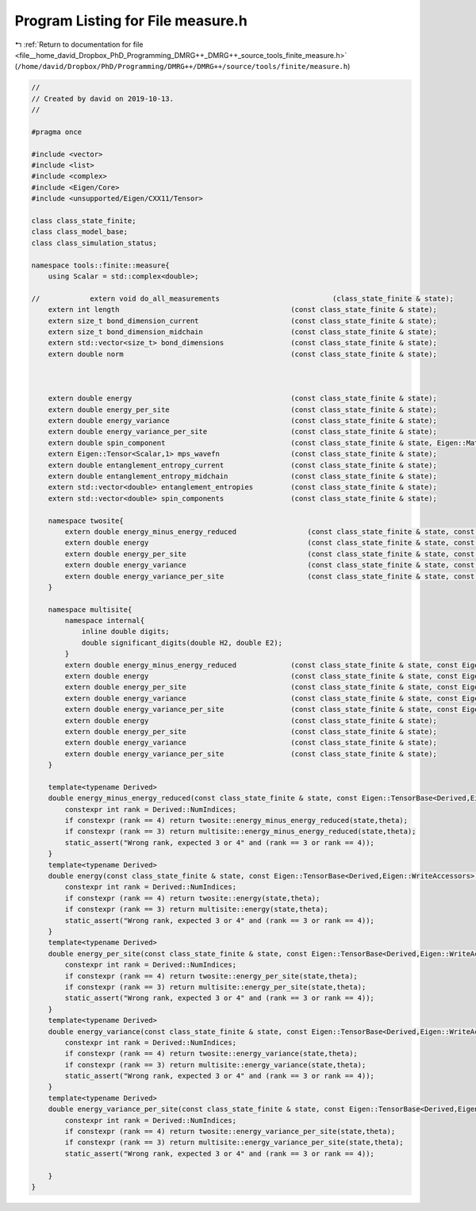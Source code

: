 
.. _program_listing_file__home_david_Dropbox_PhD_Programming_DMRG++_DMRG++_source_tools_finite_measure.h:

Program Listing for File measure.h
==================================

|exhale_lsh| :ref:`Return to documentation for file <file__home_david_Dropbox_PhD_Programming_DMRG++_DMRG++_source_tools_finite_measure.h>` (``/home/david/Dropbox/PhD/Programming/DMRG++/DMRG++/source/tools/finite/measure.h``)

.. |exhale_lsh| unicode:: U+021B0 .. UPWARDS ARROW WITH TIP LEFTWARDS

.. code-block:: cpp

   //
   // Created by david on 2019-10-13.
   //
   
   #pragma once
   
   #include <vector>
   #include <list>
   #include <complex>
   #include <Eigen/Core>
   #include <unsupported/Eigen/CXX11/Tensor>
   
   class class_state_finite;
   class class_model_base;
   class class_simulation_status;
   
   namespace tools::finite::measure{
       using Scalar = std::complex<double>;
   
   //            extern void do_all_measurements                           (class_state_finite & state);
       extern int length                                         (const class_state_finite & state);
       extern size_t bond_dimension_current                      (const class_state_finite & state);
       extern size_t bond_dimension_midchain                     (const class_state_finite & state);
       extern std::vector<size_t> bond_dimensions                (const class_state_finite & state);
       extern double norm                                        (const class_state_finite & state);
   
   
   
       extern double energy                                      (const class_state_finite & state);
       extern double energy_per_site                             (const class_state_finite & state);
       extern double energy_variance                             (const class_state_finite & state);
       extern double energy_variance_per_site                    (const class_state_finite & state);
       extern double spin_component                              (const class_state_finite & state, Eigen::Matrix2cd paulimatrix);
       extern Eigen::Tensor<Scalar,1> mps_wavefn                 (const class_state_finite & state);
       extern double entanglement_entropy_current                (const class_state_finite & state);
       extern double entanglement_entropy_midchain               (const class_state_finite & state);
       extern std::vector<double> entanglement_entropies         (const class_state_finite & state);
       extern std::vector<double> spin_components                (const class_state_finite & state);
   
       namespace twosite{
           extern double energy_minus_energy_reduced                 (const class_state_finite & state, const Eigen::Tensor<Scalar,4> & theta);
           extern double energy                                      (const class_state_finite & state, const Eigen::Tensor<Scalar,4> & theta);
           extern double energy_per_site                             (const class_state_finite & state, const Eigen::Tensor<Scalar,4> & theta);
           extern double energy_variance                             (const class_state_finite & state, const Eigen::Tensor<Scalar,4> & theta);
           extern double energy_variance_per_site                    (const class_state_finite & state, const Eigen::Tensor<Scalar,4> & theta);
       }
   
       namespace multisite{
           namespace internal{
               inline double digits;
               double significant_digits(double H2, double E2);
           }
           extern double energy_minus_energy_reduced             (const class_state_finite & state, const Eigen::Tensor<Scalar,3> & multitheta);
           extern double energy                                  (const class_state_finite & state, const Eigen::Tensor<Scalar,3> & multitheta);
           extern double energy_per_site                         (const class_state_finite & state, const Eigen::Tensor<Scalar,3> & multitheta);
           extern double energy_variance                         (const class_state_finite & state, const Eigen::Tensor<Scalar,3> & multitheta);
           extern double energy_variance_per_site                (const class_state_finite & state, const Eigen::Tensor<Scalar,3> & multitheta);
           extern double energy                                  (const class_state_finite & state);
           extern double energy_per_site                         (const class_state_finite & state);
           extern double energy_variance                         (const class_state_finite & state);
           extern double energy_variance_per_site                (const class_state_finite & state);
       }
   
       template<typename Derived>
       double energy_minus_energy_reduced(const class_state_finite & state, const Eigen::TensorBase<Derived,Eigen::WriteAccessors> & theta){
           constexpr int rank = Derived::NumIndices;
           if constexpr (rank == 4) return twosite::energy_minus_energy_reduced(state,theta);
           if constexpr (rank == 3) return multisite::energy_minus_energy_reduced(state,theta);
           static_assert("Wrong rank, expected 3 or 4" and (rank == 3 or rank == 4));
       }
       template<typename Derived>
       double energy(const class_state_finite & state, const Eigen::TensorBase<Derived,Eigen::WriteAccessors> & theta){
           constexpr int rank = Derived::NumIndices;
           if constexpr (rank == 4) return twosite::energy(state,theta);
           if constexpr (rank == 3) return multisite::energy(state,theta);
           static_assert("Wrong rank, expected 3 or 4" and (rank == 3 or rank == 4));
       }
       template<typename Derived>
       double energy_per_site(const class_state_finite & state, const Eigen::TensorBase<Derived,Eigen::WriteAccessors> & theta){
           constexpr int rank = Derived::NumIndices;
           if constexpr (rank == 4) return twosite::energy_per_site(state,theta);
           if constexpr (rank == 3) return multisite::energy_per_site(state,theta);
           static_assert("Wrong rank, expected 3 or 4" and (rank == 3 or rank == 4));
       }
       template<typename Derived>
       double energy_variance(const class_state_finite & state, const Eigen::TensorBase<Derived,Eigen::WriteAccessors> & theta){
           constexpr int rank = Derived::NumIndices;
           if constexpr (rank == 4) return twosite::energy_variance(state,theta);
           if constexpr (rank == 3) return multisite::energy_variance(state,theta);
           static_assert("Wrong rank, expected 3 or 4" and (rank == 3 or rank == 4));
       }
       template<typename Derived>
       double energy_variance_per_site(const class_state_finite & state, const Eigen::TensorBase<Derived,Eigen::WriteAccessors> & theta){
           constexpr int rank = Derived::NumIndices;
           if constexpr (rank == 4) return twosite::energy_variance_per_site(state,theta);
           if constexpr (rank == 3) return multisite::energy_variance_per_site(state,theta);
           static_assert("Wrong rank, expected 3 or 4" and (rank == 3 or rank == 4));
   
       }
   }
   
